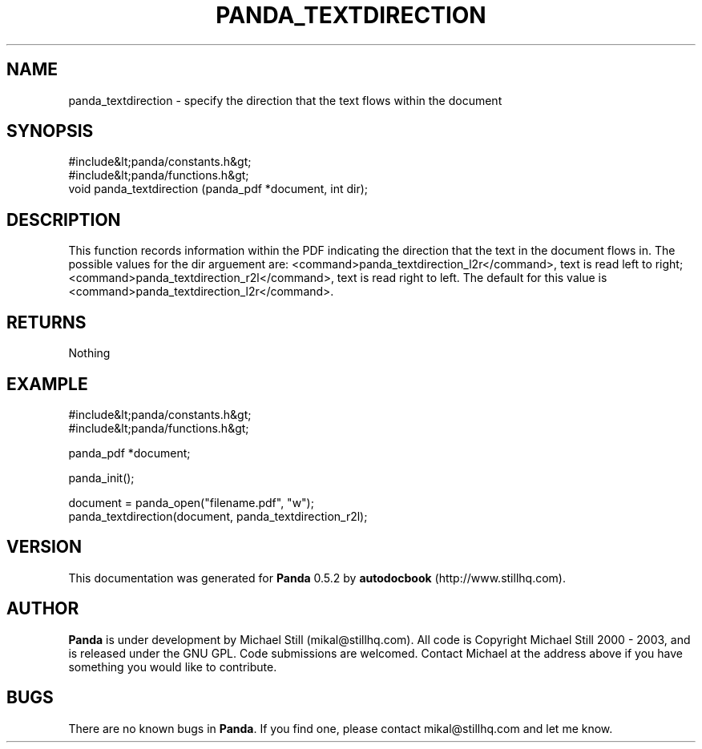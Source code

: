 .\" This manpage has been automatically generated by docbook2man 
.\" from a DocBook document.  This tool can be found at:
.\" <http://shell.ipoline.com/~elmert/comp/docbook2X/> 
.\" Please send any bug reports, improvements, comments, patches, 
.\" etc. to Steve Cheng <steve@ggi-project.org>.
.TH "PANDA_TEXTDIRECTION" "3" "16 May 2003" "" ""

.SH NAME
panda_textdirection \- specify the direction that the text flows within the document
.SH SYNOPSIS

.nf
 #include&lt;panda/constants.h&gt;
 #include&lt;panda/functions.h&gt;
 void panda_textdirection (panda_pdf *document, int dir);
.fi
.SH "DESCRIPTION"
.PP
This function records information within the PDF indicating the direction that the text in the document flows in. The possible values for the dir arguement are: <command>panda_textdirection_l2r</command>, text is read left to right; <command>panda_textdirection_r2l</command>, text is read right to left. The default for this value is <command>panda_textdirection_l2r</command>.
.SH "RETURNS"
.PP
Nothing
.SH "EXAMPLE"

.nf
 #include&lt;panda/constants.h&gt;
 #include&lt;panda/functions.h&gt;
 
 panda_pdf *document;
 
 panda_init();
 
 document = panda_open("filename.pdf", "w");
 panda_textdirection(document, panda_textdirection_r2l);
.fi
.SH "VERSION"
.PP
This documentation was generated for \fBPanda\fR 0.5.2 by \fBautodocbook\fR (http://www.stillhq.com).
.SH "AUTHOR"
.PP
\fBPanda\fR is under development by Michael Still (mikal@stillhq.com). All code is Copyright Michael Still 2000 - 2003,  and is released under the GNU GPL. Code submissions are welcomed. Contact Michael at the address above if you have something you would like to contribute.
.SH "BUGS"
.PP
There  are no known bugs in \fBPanda\fR. If you find one, please contact mikal@stillhq.com and let me know.

